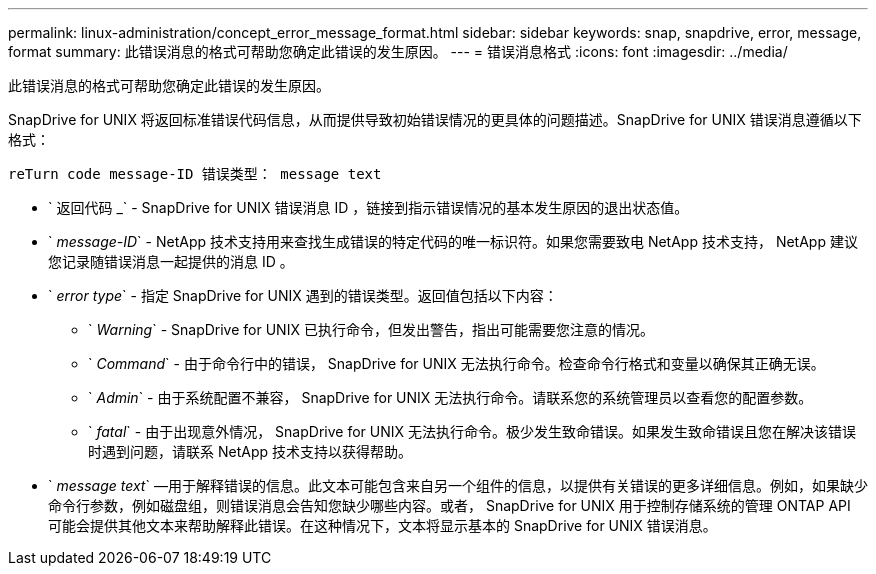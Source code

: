 ---
permalink: linux-administration/concept_error_message_format.html 
sidebar: sidebar 
keywords: snap, snapdrive, error, message, format 
summary: 此错误消息的格式可帮助您确定此错误的发生原因。 
---
= 错误消息格式
:icons: font
:imagesdir: ../media/


[role="lead"]
此错误消息的格式可帮助您确定此错误的发生原因。

SnapDrive for UNIX 将返回标准错误代码信息，从而提供导致初始错误情况的更具体的问题描述。SnapDrive for UNIX 错误消息遵循以下格式：

`reTurn code message-ID 错误类型： message text`

* ` 返回代码 _` - SnapDrive for UNIX 错误消息 ID ，链接到指示错误情况的基本发生原因的退出状态值。
* ` _message-ID_` - NetApp 技术支持用来查找生成错误的特定代码的唯一标识符。如果您需要致电 NetApp 技术支持， NetApp 建议您记录随错误消息一起提供的消息 ID 。
* ` _error type_` - 指定 SnapDrive for UNIX 遇到的错误类型。返回值包括以下内容：
+
** ` _Warning_` - SnapDrive for UNIX 已执行命令，但发出警告，指出可能需要您注意的情况。
** ` _Command_` - 由于命令行中的错误， SnapDrive for UNIX 无法执行命令。检查命令行格式和变量以确保其正确无误。
** ` _Admin_` - 由于系统配置不兼容， SnapDrive for UNIX 无法执行命令。请联系您的系统管理员以查看您的配置参数。
** ` _fatal_` - 由于出现意外情况， SnapDrive for UNIX 无法执行命令。极少发生致命错误。如果发生致命错误且您在解决该错误时遇到问题，请联系 NetApp 技术支持以获得帮助。


* ` _message text_` —用于解释错误的信息。此文本可能包含来自另一个组件的信息，以提供有关错误的更多详细信息。例如，如果缺少命令行参数，例如磁盘组，则错误消息会告知您缺少哪些内容。或者， SnapDrive for UNIX 用于控制存储系统的管理 ONTAP API 可能会提供其他文本来帮助解释此错误。在这种情况下，文本将显示基本的 SnapDrive for UNIX 错误消息。

